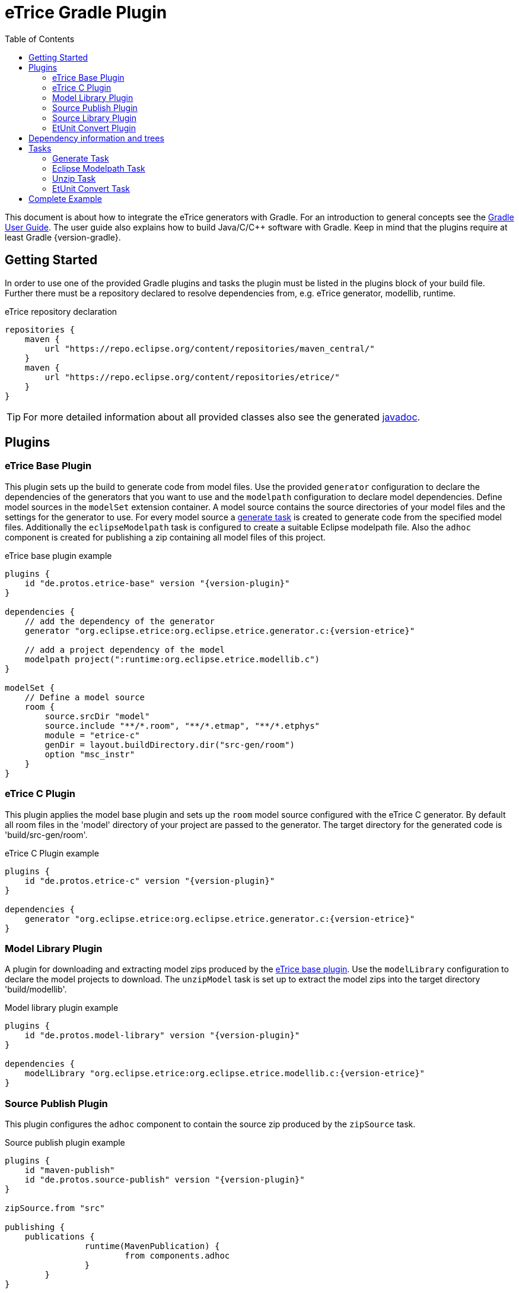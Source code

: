 = eTrice Gradle Plugin
:toc: left
:toclevels: 2
:icons: font
:source-highlighter: highlightjs

This document is about how to integrate the eTrice generators with Gradle.
For an introduction to general concepts see the https://docs.gradle.org/current/userguide/userguide.html[Gradle User Guide].
The user guide also explains how to build Java/C/C++ software with Gradle.
Keep in mind that the plugins require at least Gradle {version-gradle}.

== Getting Started

In order to use one of the provided Gradle plugins and tasks the plugin must be listed in the plugins block of your build file.
Further there must be a repository declared to resolve dependencies from, e.g. eTrice generator, modellib, runtime.

.eTrice repository declaration
[source, gradle]
----
repositories {
    maven {
        url "https://repo.eclipse.org/content/repositories/maven_central/"
    }
    maven {
        url "https://repo.eclipse.org/content/repositories/etrice/"
    }
}
----

TIP: For more detailed information about all provided classes also see the generated link:javadoc/index.html[javadoc].

== Plugins

=== eTrice Base Plugin

This plugin sets up the build to generate code from model files.
Use the provided `generator` configuration to declare the dependencies of the generators that you want to use and the `modelpath` configuration to declare model dependencies.
Define model sources in the `modelSet` extension container.
A model source contains the source directories of your model files and the settings for the generator to use.
For every model source a <<Generate Task, generate task>> is created to generate code from the specified model files.
Additionally the `eclipseModelpath` task is configured to create a suitable Eclipse modelpath file.
Also the `adhoc` component is created for publishing a zip containing all model files of this project.

.eTrice base plugin example
[source, gradle, subs="attributes+"]
----
plugins {
    id "de.protos.etrice-base" version "{version-plugin}"
}

dependencies {
    // add the dependency of the generator
    generator "org.eclipse.etrice:org.eclipse.etrice.generator.c:{version-etrice}"
    
    // add a project dependency of the model
    modelpath project(":runtime:org.eclipse.etrice.modellib.c")
}

modelSet {
    // Define a model source
    room {
        source.srcDir "model"
        source.include "**/*.room", "**/*.etmap", "**/*.etphys"
        module = "etrice-c"
        genDir = layout.buildDirectory.dir("src-gen/room")
        option "msc_instr"
    }
}
----

=== eTrice C Plugin

This plugin applies the model base plugin and sets up the `room` model source configured with the eTrice C generator.
By default all room files in the 'model' directory of your project are passed to the generator.
The target directory for the generated code is 'build/src-gen/room'.

.eTrice C Plugin example
[source, gradle, subs="attributes+"]
----
plugins {
    id "de.protos.etrice-c" version "{version-plugin}"
}

dependencies {
    generator "org.eclipse.etrice:org.eclipse.etrice.generator.c:{version-etrice}"
}
----

=== Model Library Plugin

A plugin for downloading and extracting model zips produced by the <<eTrice Base Plugin, eTrice base plugin>>.
Use the `modelLibrary` configuration to declare the model projects to download.
The `unzipModel` task is set up to extract the model zips into the target directory 'build/modellib'.

.Model library plugin example
[source, gradle, subs="attributes+"]
----
plugins {
    id "de.protos.model-library" version "{version-plugin}"
}

dependencies {
    modelLibrary "org.eclipse.etrice:org.eclipse.etrice.modellib.c:{version-etrice}"
}
----

=== Source Publish Plugin

This plugin configures the `adhoc` component to contain the source zip produced by the `zipSource` task.

.Source publish plugin example
[source, gradle, subs="attributes+"]
----
plugins {
    id "maven-publish"
    id "de.protos.source-publish" version "{version-plugin}"
}

zipSource.from "src"

publishing {
    publications {
		runtime(MavenPublication) {
			from components.adhoc
		}
	}
}
----

=== Source Library Plugin

This plugin downloads and extracts source zips produced by the <<Source Publish Plugin, source publish plugin>>.
Declare the modules to download in the `sourceLibrary` configuration.
The `unzipSource` task is configured to extract the source into 'build/sourcelib'.

.Source library plugin example
[source, gradle, subs="attributes+"]
----
plugins {
    id "de.protos.source-library" version "{version-plugin}"
}

dependencies {
    sourceLibrary "org.eclipse.etrice:org.eclipse.etrice.runtime.c:{version-etrice}"
}
----

=== EtUnit Convert Plugin

This plugin allows to define <<EtUnit Convert Task, etunit convert tasks>> in the `etunitConvert` extension.
The `etunitConverter` configuration can be used to specify the classpath of the etunit converter.

[source, gradle, subs="attributes+"]
----
plugins {
    id "de.protos.etunit-convert" version "{version-plugin}"
}

dependencies {
    etunitConverter "org.eclipse.etrice:org.eclipse.etrice.etunit.converter:{version-etrice}"
}

etunitConvert {
    convertTestResults {
        source "log"
        options.addAll "-suite", "my.suite.name"
    }
}
----

== Dependency information and trees

You can inspect dependencies of the build using standard Gradle tasks that are enabled in this project by default.

- Text tree for a project:
+
  gradlew :subprojects:de.protos.etrice.gradle:dependencies

- Omit the project path to get the root project's configurations:
+
  gradlew dependencies

- Detailed insight into a specific dependency and its path to a configuration:
+
  gradlew :subprojects:de.protos.etrice.gradle:dependencyInsight --dependency <group-or-module> --configuration <configurationName>

- Generate HTML dependency reports for all subprojects:
+
  gradlew htmlDependencyReportAll

  The HTML reports will be written to each project's build/reports/project/dependencies directory.

- Alternatively, generate plain text reports for all subprojects:
+
  gradlew dependencyReportAll

TIP: Running the dependencies task without extra flags first will print the list of available configurations for that project.

== Tasks

=== Generate Task

==== Generator module

Use the `module` property to specify the generator variant by its symbolic name.

NOTE: The symbolic name is specified by a file with the name of the generator in the resource location 'META-INF/generators' that contains the fully qualified name of the generator module class.

.Known symbolic names of generators
* `etrice-c`, `etrice-cpp`, `etrice-java`, `etrice-doc`
* `cage`
* `etex-c`, `etex-java`, `etex-doc`

==== Generator input files

The model files that are passed to the generator are configured using the inherited methods from https://docs.gradle.org/current/dsl/org.gradle.api.tasks.SourceTask.html[`SourceTask`].
You can add files using the `source` method and specify include and exclude patterns.

[source, gradle]
----
source "src/main/room", "src/main/etmap"
exclude "**/diagrams/"
include "**/*.room", "**/*.etmap"
----

==== Generator output directory
The target directory for the generated source files can be set via the `genDir` property.

==== Generator modelpath
The `modelpath` property specifies the directories that are searched by the generator for referenced models.

==== Generator options

Generator options are stored as key value pairs in the `options` map property, except for the target directory and the modelpath.
These are specified in the corresponding properties above.

==== Generator classpath

The generator classpath contains the dependencies of the generator itself and can be set with the `classpath` property.
All generator classes are resolved and loaded at runtime.

TIP: Try to use the same classpath for all your generate tasks.
This allows reusing the worker processes and therefore speeding up the build process significantly while reducing its memory footprint.

=== Eclipse Modelpath Task

This task type generates an eclipse modelpath file.
Use the `srcDirs` and `projects` properties to influence the generated modelpath file.

WARNING: Executing this task will overwrite existing eclipse modelpath files.

=== Unzip Task

Syncs files from zip archives into a directory.

=== EtUnit Convert Task

Converts etunit files to xml test reports.

== Complete Example

The Gradle buildscript below downloads the eTrice C generator, modellib and runtime and compiles the generated source code for Windows.

.Complete eTrice C Example
[source, gradle, subs="attributes+"]
----
plugins {
    id "c"
    id "de.protos.etrice-c" version "{version-plugin}"
    id "de.protos.model-library" version "{version-plugin}"
    id "de.protos.source-library" version "{version-plugin}"
}

repositories {
    maven {
        url "https://repo.eclipse.org/content/repositories/maven_central/"
    }
    maven {
        url "https://repo.eclipse.org/content/repositories/etrice/"
    }
}

dependencies {
    generator "org.eclipse.etrice:org.eclipse.etrice.generator.c:{version-etrice}"
    modelLibrary "org.eclipse.etrice:org.eclipse.etrice.modellib.c:{version-etrice}"
    sourceLibrary "org.eclipse.etrice:org.eclipse.etrice.runtime.c:{version-etrice}"
    sourceLibrary "org.eclipse.etrice:org.eclipse.etrice.runtime.c.mt-win-mingw:{version-etrice}"
}

modelSet {
    room {
        source.srcDirs "model", unzipModel.destination
        source.include "**/*.room", "**/*.etmap", "**/*.etphys"
        module = "etrice-c"
        option "msc_instr"
    }
}

model {
    components {
        main(NativeExecutableSpec) {
            sources {
                c {
                    source {
                        srcDirs = [generateRoom.genDir, unzipSource.destination]
                        include "**/*.c"
                    }
                    exportedHeaders {
                        srcDirs = [generateRoom.genDir, unzipSource.destination]
                    }
                    builtBy generateRoom, unzipSource
                }
            }
            binaries.all {
                cCompiler.args "-g3", "-O0"
                linker.args "-lws2_32"
            }
        }
    }
}
----